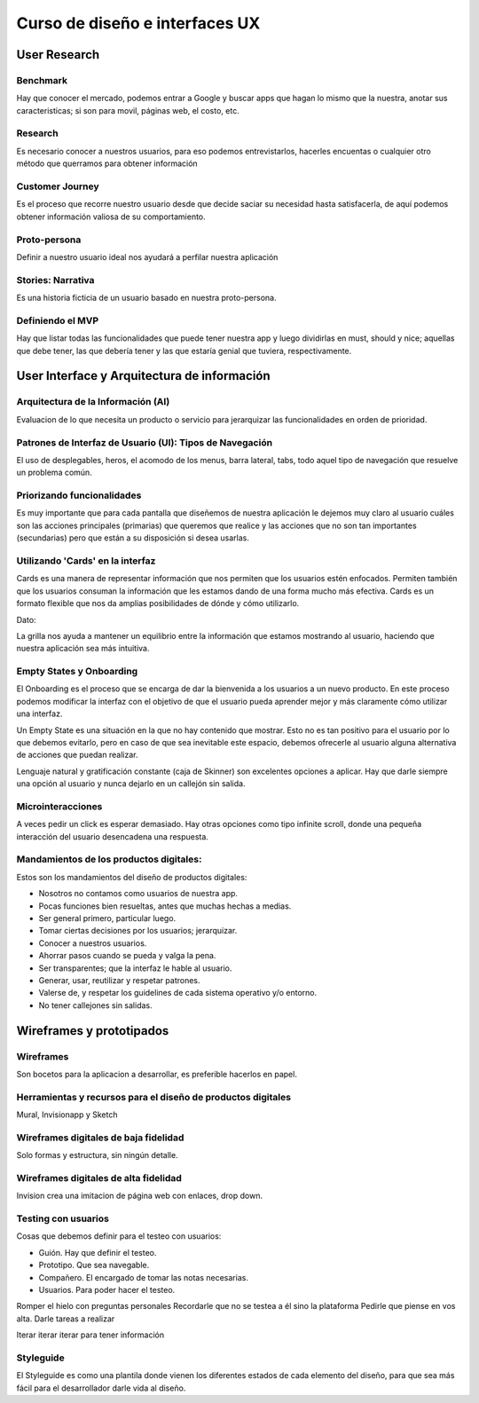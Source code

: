 ===============================
Curso de diseño e interfaces UX
===============================

User Research
=============

Benchmark
---------

Hay que conocer el mercado, podemos entrar a Google y buscar apps que
hagan lo mismo que la nuestra, anotar sus caracteristicas; si son para
movil, páginas web, el costo, etc.

Research
--------

Es necesario conocer a nuestros usuarios, para eso podemos
entrevistarlos, hacerles encuentas o cualquier otro método que querramos
para obtener información

Customer Journey
----------------

Es el proceso que recorre nuestro usuario desde que decide saciar su
necesidad hasta satisfacerla, de aquí podemos obtener información
valiosa de su comportamiento.

Proto-persona
-------------

Definir a nuestro usuario ideal nos ayudará a perfilar nuestra
aplicación

Stories: Narrativa
------------------

Es una historia ficticia de un usuario basado en nuestra proto-persona.

Definiendo el MVP
-----------------

Hay que listar todas las funcionalidades que puede tener nuestra app y
luego dividirlas en must, should y nice; aquellas que debe tener, las
que debería tener y las que estaría genial que tuviera, respectivamente.

User Interface y Arquitectura de información
============================================

Arquitectura de la Información (AI)
-----------------------------------

Evaluacion de lo que necesita un producto o servicio para jerarquizar
las funcionalidades en orden de prioridad.

Patrones de Interfaz de Usuario (UI): Tipos de Navegación
---------------------------------------------------------

El uso de desplegables, heros, el acomodo de los menus, barra lateral,
tabs, todo aquel tipo de navegación que resuelve un problema común.

Priorizando funcionalidades
---------------------------

Es muy importante que para cada pantalla que diseñemos de nuestra
aplicación le dejemos muy claro al usuario cuáles son las acciones
principales (primarias) que queremos que realice y las acciones que no
son tan importantes (secundarias) pero que están a su disposición si
desea usarlas.

Utilizando 'Cards' en la interfaz
---------------------------------

Cards es una manera de representar información que nos permiten que los
usuarios estén enfocados. Permiten también que los usuarios consuman la
información que les estamos dando de una forma mucho más efectiva. Cards
es un formato flexible que nos da amplias posibilidades de dónde y cómo
utilizarlo.

Dato:

La grilla nos ayuda a mantener un equilibrio entre la información que
estamos mostrando al usuario, haciendo que nuestra aplicación sea más
intuitiva.

Empty States y Onboarding
-------------------------

El Onboarding es el proceso que se encarga de dar la bienvenida a los
usuarios a un nuevo producto. En este proceso podemos modificar la
interfaz con el objetivo de que el usuario pueda aprender mejor y más
claramente cómo utilizar una interfaz.

Un Empty State es una situación en la que no hay contenido que mostrar.
Esto no es tan positivo para el usuario por lo que debemos evitarlo,
pero en caso de que sea inevitable este espacio, debemos ofrecerle al
usuario alguna alternativa de acciones que puedan realizar.

Lenguaje natural y gratificación constante (caja de Skinner) son
excelentes opciones a aplicar. Hay que darle siempre una opción al
usuario y nunca dejarlo en un callejón sin salida.

Microinteracciones
------------------

A veces pedir un click es esperar demasiado. Hay otras opciones como
tipo infinite scroll, donde una pequeña interacción del usuario
desencadena una respuesta.

Mandamientos de los productos digitales:
----------------------------------------

Estos son los mandamientos del diseño de productos digitales:

-  Nosotros no contamos como usuarios de nuestra app.
-  Pocas funciones bien resueltas, antes que muchas hechas a medias.
-  Ser general primero, particular luego.
-  Tomar ciertas decisiones por los usuarios; jerarquizar.
-  Conocer a nuestros usuarios.
-  Ahorrar pasos cuando se pueda y valga la pena.
-  Ser transparentes; que la interfaz le hable al usuario.
-  Generar, usar, reutilizar y respetar patrones.
-  Valerse de, y respetar los guidelines de cada sistema operativo y/o
   entorno.
-  No tener callejones sin salidas.

Wireframes y prototipados
=========================

Wireframes
----------

Son bocetos para la aplicacion a desarrollar, es preferible hacerlos en
papel.

Herramientas y recursos para el diseño de productos digitales
-------------------------------------------------------------

Mural, Invisionapp y Sketch

Wireframes digitales de baja fidelidad
--------------------------------------

Solo formas y estructura, sin ningún detalle.

Wireframes digitales de alta fidelidad
--------------------------------------

Invision crea una imitacion de página web con enlaces, drop down.

Testing con usuarios
--------------------

Cosas que debemos definir para el testeo con usuarios:

-  Guión. Hay que definir el testeo.
-  Prototipo. Que sea navegable.
-  Compañero. El encargado de tomar las notas necesarias.
-  Usuarios. Para poder hacer el testeo.

Romper el hielo con preguntas personales Recordarle que no se testea a
él sino la plataforma Pedirle que piense en vos alta. Darle tareas a
realizar

Iterar iterar iterar para tener información

Styleguide
----------

El Styleguide es como una plantila donde vienen los diferentes estados
de cada elemento del diseño, para que sea más fácil para el
desarrollador darle vida al diseño.
